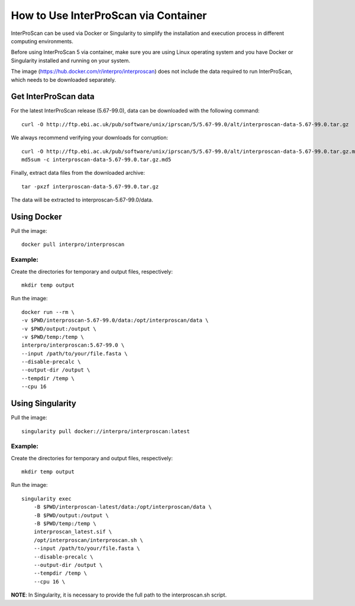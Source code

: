 How to Use InterProScan via Container
==================================

InterProScan can be used via Docker or Singularity to simplify the installation and execution process in different computing environments.

Before using InterProScan 5 via container, make sure you are using Linux operating system and you have Docker or Singularity installed and running on your system.

The image (https://hub.docker.com/r/interpro/interproscan) does not include the data required to run InterProScan, which needs to be downloaded separately.

Get InterProScan data
~~~~~~~~~~~~~~~~~~~~~~~~~

For the latest InterProScan release (5.67-99.0), data can be downloaded with the following command:

::

    curl -O http://ftp.ebi.ac.uk/pub/software/unix/iprscan/5/5.67-99.0/alt/interproscan-data-5.67-99.0.tar.gz

We always recommend verifying your downloads for corruption:

::

    curl -O http://ftp.ebi.ac.uk/pub/software/unix/iprscan/5/5.67-99.0/alt/interproscan-data-5.67-99.0.tar.gz.md5
    md5sum -c interproscan-data-5.67-99.0.tar.gz.md5

Finally, extract data files from the downloaded archive:

::

    tar -pxzf interproscan-data-5.67-99.0.tar.gz

The data will be extracted to interproscan-5.67-99.0/data.


Using Docker
~~~~~~~~~~~~~~~~~~~~~~~~~

Pull the image:
::
    docker pull interpro/interproscan

Example:
^^^^^^^^^^

Create the directories for temporary and output files, respectively:

::

    mkdir temp output

Run the image:

::

    docker run --rm \
    -v $PWD/interproscan-5.67-99.0/data:/opt/interproscan/data \
    -v $PWD/output:/output \
    -v $PWD/temp:/temp \
    interpro/interproscan:5.67-99.0 \
    --input /path/to/your/file.fasta \
    --disable-precalc \
    --output-dir /output \
    --tempdir /temp \
    --cpu 16

Using Singularity
~~~~~~~~~~~~~~~~~~~~~~~~~~~~~~~~~~~~~~~~~~~~~~~~~~~~~~~~~~~~~~
Pull the image:
::

    singularity pull docker://interpro/interproscan:latest

Example:
^^^^^^^^^^

Create the directories for temporary and output files, respectively:

::

    mkdir temp output

Run the image:

::

    singularity exec
        -B $PWD/interproscan-latest/data:/opt/interproscan/data \
        -B $PWD/output:/output \
        -B $PWD/temp:/temp \
        interproscan_latest.sif \
        /opt/interproscan/interproscan.sh \
        --input /path/to/your/file.fasta \
        --disable-precalc \
        --output-dir /output \
        --tempdir /temp \
        --cpu 16 \

**NOTE**: In Singularity, it is necessary to provide the full path to the interproscan.sh script.
